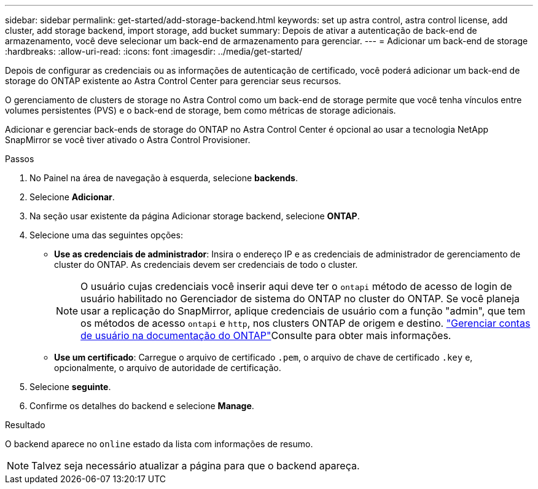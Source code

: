 ---
sidebar: sidebar 
permalink: get-started/add-storage-backend.html 
keywords: set up astra control, astra control license, add cluster, add storage backend, import storage, add bucket 
summary: Depois de ativar a autenticação de back-end de armazenamento, você deve selecionar um back-end de armazenamento para gerenciar. 
---
= Adicionar um back-end de storage
:hardbreaks:
:allow-uri-read: 
:icons: font
:imagesdir: ../media/get-started/


[role="lead"]
Depois de configurar as credenciais ou as informações de autenticação de certificado, você poderá adicionar um back-end de storage do ONTAP existente ao Astra Control Center para gerenciar seus recursos.

O gerenciamento de clusters de storage no Astra Control como um back-end de storage permite que você tenha vínculos entre volumes persistentes (PVS) e o back-end de storage, bem como métricas de storage adicionais.

Adicionar e gerenciar back-ends de storage do ONTAP no Astra Control Center é opcional ao usar a tecnologia NetApp SnapMirror se você tiver ativado o Astra Control Provisioner.

.Passos
. No Painel na área de navegação à esquerda, selecione *backends*.
. Selecione *Adicionar*.
. Na seção usar existente da página Adicionar storage backend, selecione *ONTAP*.
. Selecione uma das seguintes opções:
+
** *Use as credenciais de administrador*: Insira o endereço IP e as credenciais de administrador de gerenciamento de cluster do ONTAP. As credenciais devem ser credenciais de todo o cluster.
+

NOTE: O usuário cujas credenciais você inserir aqui deve ter o `ontapi` método de acesso de login de usuário habilitado no Gerenciador de sistema do ONTAP no cluster do ONTAP. Se você planeja usar a replicação do SnapMirror, aplique credenciais de usuário com a função "admin", que tem os métodos de acesso `ontapi` e `http`, nos clusters ONTAP de origem e destino.  https://docs.netapp.com/us-en/ontap-sm-classic/online-help-96-97/concept_cluster_user_accounts.html#users-list["Gerenciar contas de usuário na documentação do ONTAP"^]Consulte para obter mais informações.

** *Use um certificado*: Carregue o arquivo de certificado `.pem`, o arquivo de chave de certificado `.key` e, opcionalmente, o arquivo de autoridade de certificação.


. Selecione *seguinte*.
. Confirme os detalhes do backend e selecione *Manage*.


.Resultado
O backend aparece no `online` estado da lista com informações de resumo.


NOTE: Talvez seja necessário atualizar a página para que o backend apareça.
